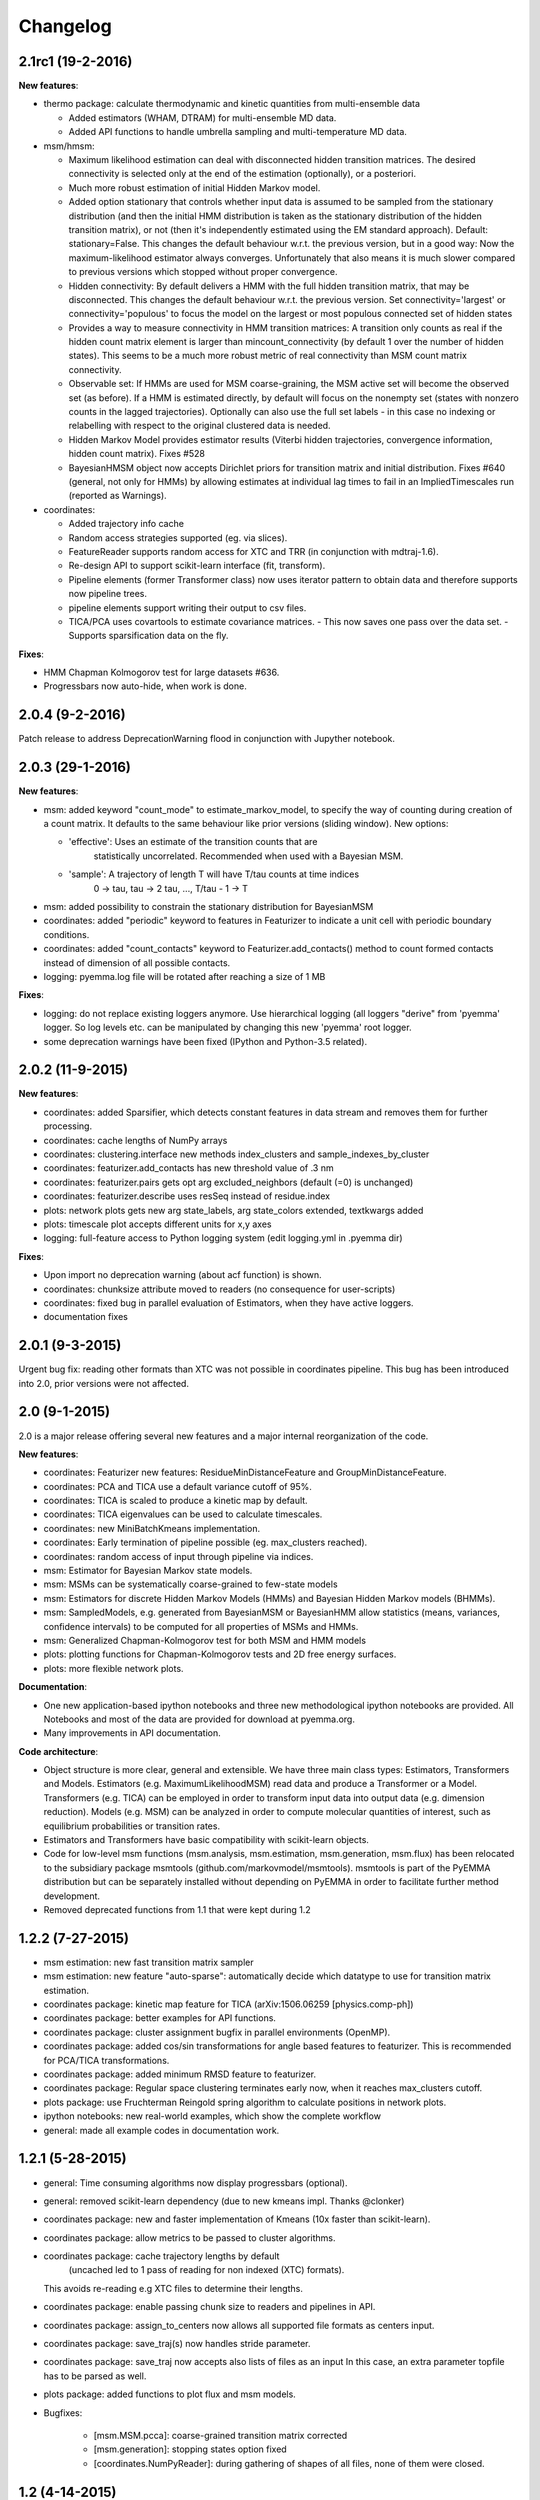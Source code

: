 Changelog
=========

2.1rc1 (19-2-2016)
------------------

**New features**:

- thermo package: calculate thermodynamic and kinetic quantities from multi-ensemble data

  - Added estimators (WHAM, DTRAM) for multi-ensemble MD data.
  - Added API functions to handle umbrella sampling and multi-temperature MD data.

- msm/hmsm:

  - Maximum likelihood estimation can deal with disconnected hidden transition
    matrices. The desired connectivity is selected only at the end of the
    estimation (optionally), or a posteriori.
  - Much more robust estimation of initial Hidden Markov model. 
  - Added option stationary that controls whether input data is assumed to be
    sampled from the stationary distribution (and then the initial HMM
    distribution is taken as the stationary distribution of the hidden
    transition matrix), or not (then it's independently estimated using the EM
    standard approach). Default: stationary=False. This changes the default
    behaviour w.r.t. the previous version, but in a good way: Now the
    maximum-likelihood estimator always converges. Unfortunately that also
    means it is much slower compared to previous versions which stopped
    without proper convergence.
  - Hidden connectivity: By default delivers a HMM with the full hidden
    transition matrix, that may be disconnected. This changes the default
    behaviour w.r.t. the previous version. Set connectivity='largest' or
    connectivity='populous' to focus the model on the largest or most populous
    connected set of hidden states
  - Provides a way to measure connectivity in HMM transition matrices: A
    transition only counts as real if the hidden count matrix element is
    larger than mincount_connectivity (by default 1 over the number of hidden
    states). This seems to be a much more robust metric of real connectivity
    than MSM count matrix connectivity.
  - Observable set: If HMMs are used for MSM coarse-graining, the MSM active
    set will become the observed set (as before). If a HMM is estimated
    directly, by default will focus on the nonempty set (states with nonzero
    counts in the lagged trajectories). Optionally can also use the full set
    labels - in this case no indexing or relabelling with respect to the
    original clustered data is needed.
  - Hidden Markov Model provides estimator results (Viterbi hidden
    trajectories, convergence information, hidden count matrix). Fixes #528
  - BayesianHMSM object now accepts Dirichlet priors for transition matrix and
    initial distribution. Fixes #640 (general, not only for HMMs) by allowing
    estimates at individual lag times to fail in an ImpliedTimescales run
    (reported as Warnings).

- coordinates:

  - Added trajectory info cache
  - Random access strategies supported (eg. via slices).
  - FeatureReader supports random access for XTC and TRR (in conjunction with mdtraj-1.6).
  - Re-design API to support scikit-learn interface (fit, transform).
  - Pipeline elements (former Transformer class) now uses iterator pattern to
    obtain data and therefore supports now pipeline trees.
  - pipeline elements support writing their output to csv files.
  - TICA/PCA uses covartools to estimate covariance matrices.
    - This now saves one pass over the data set.
    - Supports sparsification data on the fly.


**Fixes**:

- HMM Chapman Kolmogorov test for large datasets #636.
- Progressbars now auto-hide, when work is done.


2.0.4 (9-2-2016)
----------------
Patch release to address DeprecationWarning flood in conjunction with Jupyther notebook.

2.0.3 (29-1-2016)
-----------------

**New features**:

- msm: added keyword "count_mode" to estimate_markov_model, to specify the way 
  of counting during creation of a count matrix. It defaults to the same behaviour
  like prior versions (sliding window). New options:

  - 'effective': Uses an estimate of the transition counts that are
     statistically uncorrelated. Recommended when used with a Bayesian MSM.
  - 'sample': A trajectory of length T will have T/tau counts at time indices
     0 -> tau, tau -> 2 tau, ..., T/tau - 1 -> T

- msm: added possibility to constrain the stationary distribution for BayesianMSM
- coordinates: added "periodic" keyword to features in Featurizer to indicate a
  unit cell with periodic boundary conditions.
- coordinates: added "count_contacts" keyword to Featurizer.add_contacts() method
  to count formed contacts instead of dimension of all possible contacts.
- logging: pyemma.log file will be rotated after reaching a size of 1 MB

**Fixes**:

- logging: do not replace existing loggers anymore. Use hierarchical logging (all loggers
  "derive" from 'pyemma' logger. So log levels etc. can be manipulated by changing this
  new 'pyemma' root logger.
- some deprecation warnings have been fixed (IPython and Python-3.5 related).

2.0.2 (11-9-2015)
-----------------

**New features**:

- coordinates: added Sparsifier, which detects constant features in data stream
  and removes them for further processing. 
- coordinates: cache lengths of NumPy arrays
- coordinates: clustering.interface new methods index_clusters and sample_indexes_by_cluster
- coordinates: featurizer.add_contacts has new threshold value of .3 nm
- coordinates: featurizer.pairs gets opt arg excluded_neighbors (default (=0) is unchanged)  
- coordinates: featurizer.describe uses resSeq instead of residue.index
- plots: network plots gets new arg state_labels, arg state_colors extended, textkwargs added
- plots: timescale plot accepts different units for x,y axes 
- logging: full-feature access to Python logging system (edit logging.yml in .pyemma dir) 

**Fixes**:

- Upon import no deprecation warning (about acf function) is shown.
- coordinates: chunksize attribute moved to readers (no consequence for user-scripts)
- coordinates: fixed bug in parallel evaluation of Estimators, when they have active loggers.
- documentation fixes 

2.0.1 (9-3-2015)
----------------
Urgent bug fix: reading other formats than XTC was not possible in coordinates
pipeline. This bug has been introduced into 2.0, prior versions were not affected.

2.0 (9-1-2015)
--------------
2.0 is a major release offering several new features and a major internal
reorganization of the code.

**New features**:

- coordinates: Featurizer new features: ResidueMinDistanceFeature and GroupMinDistanceFeature.
- coordinates: PCA and TICA use a default variance cutoff of 95%.
- coordinates: TICA is scaled to produce a kinetic map by default.
- coordinates: TICA eigenvalues can be used to calculate timescales.
- coordinates: new MiniBatchKmeans implementation.
- coordinates: Early termination of pipeline possible (eg. max_clusters reached).
- coordinates: random access of input through pipeline via indices.
- msm: Estimator for Bayesian Markov state models.
- msm: MSMs can be systematically coarse-grained to few-state models
- msm: Estimators for discrete Hidden Markov Models (HMMs) and Bayesian Hidden Markov models (BHMMs).
- msm: SampledModels, e.g. generated from BayesianMSM or BayesianHMM allow statistics
  (means, variances, confidence intervals) to be computed for all properties of MSMs and HMMs.
- msm: Generalized Chapman-Kolmogorov test for both MSM and HMM models
- plots: plotting functions for Chapman-Kolmogorov tests and 2D free energy surfaces.
- plots: more flexible network plots.

**Documentation**:

- One new application-based ipython notebooks and three new methodological ipython notebooks
  are provided. All Notebooks and most of the data are provided for download at pyemma.org.
- Many improvements in API documentation.

**Code architecture**:

- Object structure is more clear, general and extensible. We have three main
  class types: Estimators, Transformers and Models. Estimators (e.g. MaximumLikelihoodMSM)
  read data and produce a Transformer or a Model. Transformers (e.g. TICA) can be employed in
  order to transform input data into output data (e.g. dimension reduction). Models
  (e.g. MSM) can be analyzed in order to compute molecular quantities of interest, such
  as equilibrium probabilities or transition rates.
- Estimators and Transformers have basic compatibility with scikit-learn objects.
- Code for low-level msm functions (msm.analysis, msm.estimation, msm.generation, msm.flux) has
  been relocated to the subsidiary package msmtools (github.com/markovmodel/msmtools). msmtools is
  part of the PyEMMA distribution but can be separately installed without depending on
  PyEMMA in order to facilitate further method development.
- Removed deprecated functions from 1.1 that were kept during 1.2


1.2.2 (7-27-2015)
-----------------
- msm estimation: new fast transition matrix sampler
- msm estimation: new feature "auto-sparse": automatically decide which datatype 
  to use for transition matrix estimation.
- coordinates package: kinetic map feature for TICA (arXiv:1506.06259 [physics.comp-ph])
- coordinates package: better examples for API functions.
- coordinates package: cluster assignment bugfix in parallel environments (OpenMP). 
- coordinates package: added cos/sin transformations for angle based features to
  featurizer. This is recommended for PCA/TICA transformations.
- coordinates package: added minimum RMSD feature to featurizer.
- coordinates package: Regular space clustering terminates early now, when it reaches
  max_clusters cutoff.
- plots package: use Fruchterman Reingold spring algorithm to calculate positions
  in network plots.
- ipython notebooks: new real-world examples, which show the complete workflow
- general: made all example codes in documentation work.


1.2.1 (5-28-2015)
-----------------
- general: Time consuming algorithms now display progressbars (optional).
- general: removed scikit-learn dependency (due to new kmeans impl. Thanks @clonker)
- coordinates package: new and faster implementation of Kmeans (10x faster than scikit-learn).
- coordinates package: allow metrics to be passed to cluster algorithms.
- coordinates package: cache trajectory lengths by default
                       (uncached led to 1 pass of reading for non indexed (XTC) formats).
  This avoids re-reading e.g XTC files to determine their lengths.
- coordinates package: enable passing chunk size to readers and pipelines in API.
- coordinates package: assign_to_centers now allows all supported file formats as centers input.
- coordinates package: save_traj(s) now handles stride parameter.
- coordinates package: save_traj    now accepts also lists of files as an input 
  In this case, an extra parameter topfile has to be parsed as well.
- plots package: added functions to plot flux and msm models.
- Bugfixes:

   - [msm.MSM.pcca]: coarse-grained transition matrix corrected
   - [msm.generation]: stopping states option fixed
   - [coordinates.NumPyReader]: during gathering of shapes of all files, none of them were closed.

1.2 (4-14-2015)
---------------
1.2 is a major new release which offers a load of new and useful functionalities
for coordinate loading, data processing and Markov model estimation and analysis. 
In a few places we had to change existing API functions, but we encourage
everyone to update to 1.2.

- coordinate package: featurizer can be constructed separately
- coordinate package: new functions for loading data and creating file readers
  for large trajectories
- coordinate package: all clustering functions were renamed 
  (e.g.: kmeans -> cluster_kmeans). Old function names do still work, but are deprecated
- coordinate package: new pipeline() function for generic data processing pipelines.
  Using pipelines you can go from data loading, over transformation via TICA or PCA,
  to clustered data all via stream processing. This avoids having to load large 
  datasets into memory.
- msm package: markov_model() function creates a MSM object that offers a lot 
  of analysis functions such as spectral analysis, mean first passage times, 
  pcca, calculation of experimental observables, etc.
- msm package: estimate_markov_model() function creates a EstimatedMSM object
  from data. Offers all functionalities of MSM plus additional functions related
  to trajectories, such as drawing representative smaples for MSM states
- msm package: Chapman-Kolmogorow test and implied timescales calculation are more robust
- msm package: cktest() and tpt() functions now accept MSM objects as inputs
- various bug fixes

1.1.2 (3-18-2015)
-----------------

- PCCA++ now produces correct memberships (fixes a problem from nonorthonormal eigenvectors)
- Improved Coordinates API documentation (Examples, examples, EXAMPLES)
